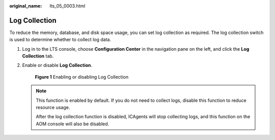 :original_name: lts_05_0003.html

.. _lts_05_0003:

Log Collection
==============

To reduce the memory, database, and disk space usage, you can set log collection as required. The log collection switch is used to determine whether to collect log data.

#. Log in to the LTS console, choose **Configuration Center** in the navigation pane on the left, and click the **Log Collection** tab.

#. Enable or disable **Log Collection**.


   .. figure:: /_static/images/en-us_image_0000001410024590.png
      :alt: **Figure 1** Enabling or disabling Log Collection

      **Figure 1** Enabling or disabling Log Collection

   .. note::

      This function is enabled by default. If you do not need to collect logs, disable this function to reduce resource usage.

      After the log collection function is disabled, ICAgents will stop collecting logs, and this function on the AOM console will also be disabled.

